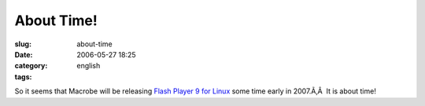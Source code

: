 About Time!
###########
:slug: about-time
:date: 2006-05-27 18:25
:category:
:tags: english

So it seems that Macrobe will be releasing `Flash Player 9 for
Linux <http://weblogs.macromedia.com/emmy/archives/2006/05/yes_virginia_th.cfm>`__
some time early in 2007.Ã‚Â  It is about time!
